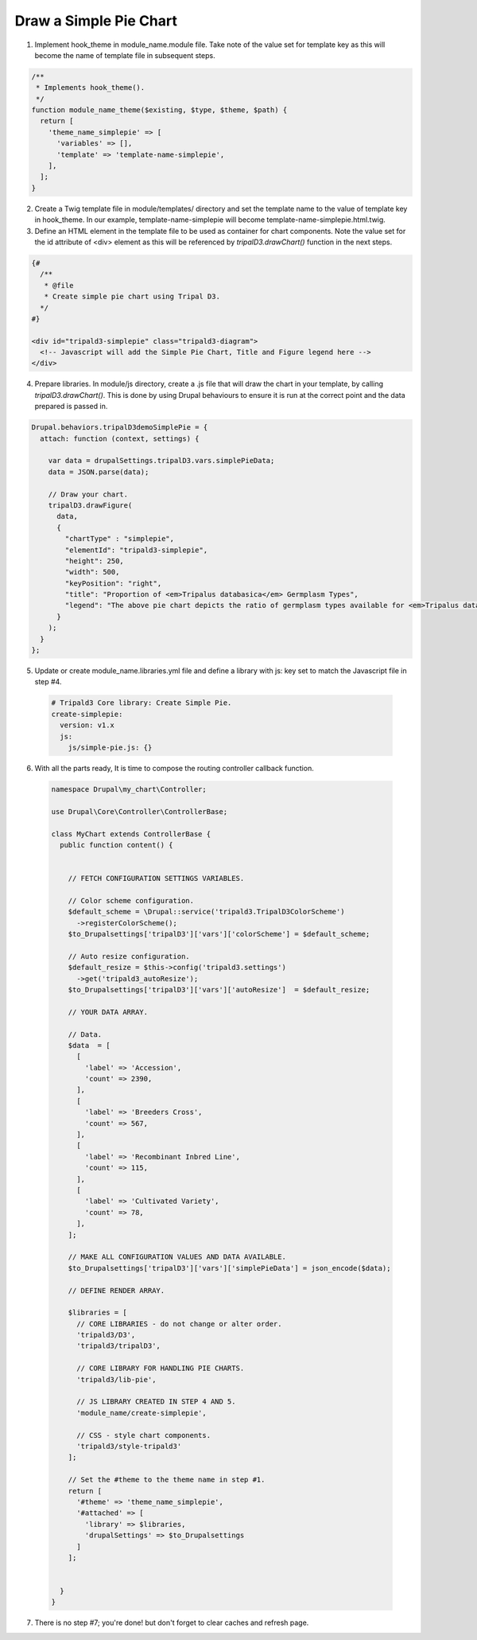 
Draw a Simple Pie Chart
=========================

.. image:: draw_simplepie.1.png

1. Implement hook_theme in module_name.module file. Take note of the value set for template key as this will become the name of template file in subsequent steps.

.. code-block:: php

  /**
   * Implements hook_theme().
   */
  function module_name_theme($existing, $type, $theme, $path) {  
    return [
      'theme_name_simplepie' => [
        'variables' => [],
        'template' => 'template-name-simplepie',
      ],
    ];  
  }

2. Create a Twig template file in module/templates/ directory and set the template name to the value of template key in hook_theme. In our example, template-name-simplepie will become template-name-simplepie.html.twig.

3. Define an HTML element in the template file to be used as container for chart components. Note the value set for the id attribute of <div> element as this will be referenced by `tripalD3.drawChart()` function in the next steps.

.. code-block:: php
  
  {#
    /**
     * @file
     * Create simple pie chart using Tripal D3.
    */
  #}

  <div id="tripald3-simplepie" class="tripald3-diagram">
    <!-- Javascript will add the Simple Pie Chart, Title and Figure legend here -->
  </div>

4. Prepare libraries. In module/js directory, create a .js file that will draw the chart in your template, by calling `tripalD3.drawChart()`. This is done by using Drupal behaviours to ensure it is run at the correct point and the data prepared is passed in.

.. code-block:: langcode

  Drupal.behaviors.tripalD3demoSimplePie = {
    attach: function (context, settings) {
    
      var data = drupalSettings.tripalD3.vars.simplePieData;
      data = JSON.parse(data);

      // Draw your chart.
      tripalD3.drawFigure(
        data,
        {
          "chartType" : "simplepie",
          "elementId": "tripald3-simplepie",
          "height": 250,
          "width": 500,
          "keyPosition": "right",
          "title": "Proportion of <em>Tripalus databasica</em> Germplasm Types",
          "legend": "The above pie chart depicts the ratio of germplasm types available for <em>Tripalus databasica</em>.",
        }
      );
    }
  };  

5. Update or create module_name.libraries.yml file and define a library with js: key set to match the Javascript file in step #4.

  .. code-block:: langcode

    # Tripald3 Core library: Create Simple Pie.
    create-simplepie:
      version: v1.x
      js:
        js/simple-pie.js: {} 

6. With all the parts ready, It is time to compose the routing controller callback function. 
 
  .. code-block:: langcode
    
    namespace Drupal\my_chart\Controller;

    use Drupal\Core\Controller\ControllerBase;

    class MyChart extends ControllerBase {
      public function content() {


        // FETCH CONFIGURATION SETTINGS VARIABLES.
    
        // Color scheme configuration.
        $default_scheme = \Drupal::service('tripald3.TripalD3ColorScheme')
          ->registerColorScheme();
        $to_Drupalsettings['tripalD3']['vars']['colorScheme'] = $default_scheme; 

        // Auto resize configuration.        
        $default_resize = $this->config('tripald3.settings')
          ->get('tripald3_autoResize');
        $to_Drupalsettings['tripalD3']['vars']['autoResize']  = $default_resize;
        
        // YOUR DATA ARRAY.

        // Data.
        $data  = [
          [
            'label' => 'Accession',
            'count' => 2390,
          ],
          [
            'label' => 'Breeders Cross',
            'count' => 567,
          ],
          [
            'label' => 'Recombinant Inbred Line',
            'count' => 115,
          ],
          [
            'label' => 'Cultivated Variety',
            'count' => 78,
          ],
        ];

        // MAKE ALL CONFIGURATION VALUES AND DATA AVAILABLE.
        $to_Drupalsettings['tripalD3']['vars']['simplePieData'] = json_encode($data);

        // DEFINE RENDER ARRAY.

        $libraries = [
          // CORE LIBRARIES - do not change or alter order.
          'tripald3/D3',
          'tripald3/tripalD3',
          
          // CORE LIBRARY FOR HANDLING PIE CHARTS.
          'tripald3/lib-pie',
        
          // JS LIBRARY CREATED IN STEP 4 AND 5.
          'module_name/create-simplepie',
          
          // CSS - style chart components.
          'tripald3/style-tripald3'
        ];

        // Set the #theme to the theme name in step #1.
        return [
          '#theme' => 'theme_name_simplepie',
          '#attached' => [
            'library' => $libraries,
            'drupalSettings' => $to_Drupalsettings
          ] 
        ]; 


      }    
    }

7. There is no step #7; you're done! but don't forget to clear caches and refresh page.
